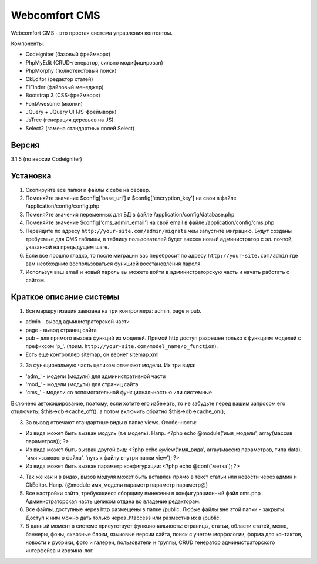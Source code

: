 ##############
Webcomfort CMS
##############

Webcomfort CMS - это простая система управления контентом.

Компоненты:

- Codeigniter (базовый фреймворк)
- PhpMyEdit (CRUD-генератор, сильно модифицирован)
- PhpMorphy (полнотекстовый поиск)
- CkEditor (редактор статей)
- ElFinder (файловый менеджер)
- Bootstrap 3 (CSS-фреймворк)
- FontAwesome (иконки)
- JQuery + JQuery UI (JS-фреймворк)
- JsTree (генерация деревьев на JS)
- Select2 (замена стандартных полей Select)


******
Версия
******

3.1.5 (по версии Codeigniter)

*********
Установка
*********

1. Скопируйте все папки и файлы к себе на сервер.
2. Поменяйте значение $config['base_url'] и $config['encryption_key'] на свои в файле
   /application/config/config.php
3. Поменяйте значения переменных для БД в файле /application/config/database.php
4. Поменяйте значение $config['cms_admin_email'] на свой email в файле /application/config/cms.php
5. Перейдите по адресу ``http://your-site.com/admin/migrate`` чем запустите миграцию.
   Будут созданы требуемые для CMS таблицы, в таблицу пользователей будет внесен новый администратор с эл. почтой, указанной на
   предыдущем шаге.
6. Если все прошло гладко, то после миграции вас перебросит по адресу ``http://your-site.com/admin``
   где вам необходимо воспользоваться функцией восстановления пароля.
7. Используя ваш email и новый пароль вы можете войти в администраторскую часть
   и начать работать с сайтом.

************************
Краткое описание системы
************************

1. Вся маршрутизация завязана на три контроллера: admin, page и pub.

- admin - вывод администраторской части
- page - вывод страниц сайта
- pub - для прямого вызова функций из моделей. Прямой http доступ разрешен только к функциям моделей с префиксом 'p\_'. (прим. ``http://your-site.com/model_name/p_function``).
- Есть еще контроллер sitemap, он вернет sitemap.xml
2. За функциональную часть целиком отвечают модели. Их три вида:

- 'adm\_' - модели (модули) для административной части
- 'mod\_' - модели (модули) для страниц сайта
- 'cms\_' - модели со вспомогательной функциональностью или системные
   
Включено автокэширование, поэтому, если хотите его избежать, то не забудьте перед вашим запросом его отключить: $this->db->cache_off(); а потом включить обратно $this->db->cache_on();

3. За вывод отвечают стандартные виды в папке views. Особенности:

- Из вида может быть вызван модуль (т.е модель). Напр. <?php echo @module('имя_модели', array(массив параметров)); ?>
- Из вида может быть вызван другой вид: <?php echo @view('имя_вида', array(массив параметров, типа data), 'имя языкового файла', 'путь к файлу внутри папки view'); ?>
- Из вида может быть вызван параметр конфигурации: <?php echo @conf('метка'); ?>
4. Так же как и в видах, вызов модуля может быть вставлен прямо в текст статьи или новости через админ и CkEditor.
   Напр. {\@module имя_модели параметр параметр параметр\@}
5. Все настройки сайта, требующиеся сборщику вынесены в конфигурационный файл cms.php
   Администраторская часть целиком отдана во владение редакторам.
6. Все файлы, доступные через http размещены в папке /public. Любые файлы вне этой папки - закрыты.
   Доступ к ним можно дать только через .htaccess или разместив их в /public.
7. В данный момент в системе присутствует функциональность: страницы, статьи, области статей, меню, баннеры, фоны, сквозные блоки,
   языковые версии сайта, поиск с учетом морфологии, форма для контактов, новости и рубрики, фото и
   галереи, пользователи и группы, CRUD генератор администраторского интерфейса и корзина-лог.
